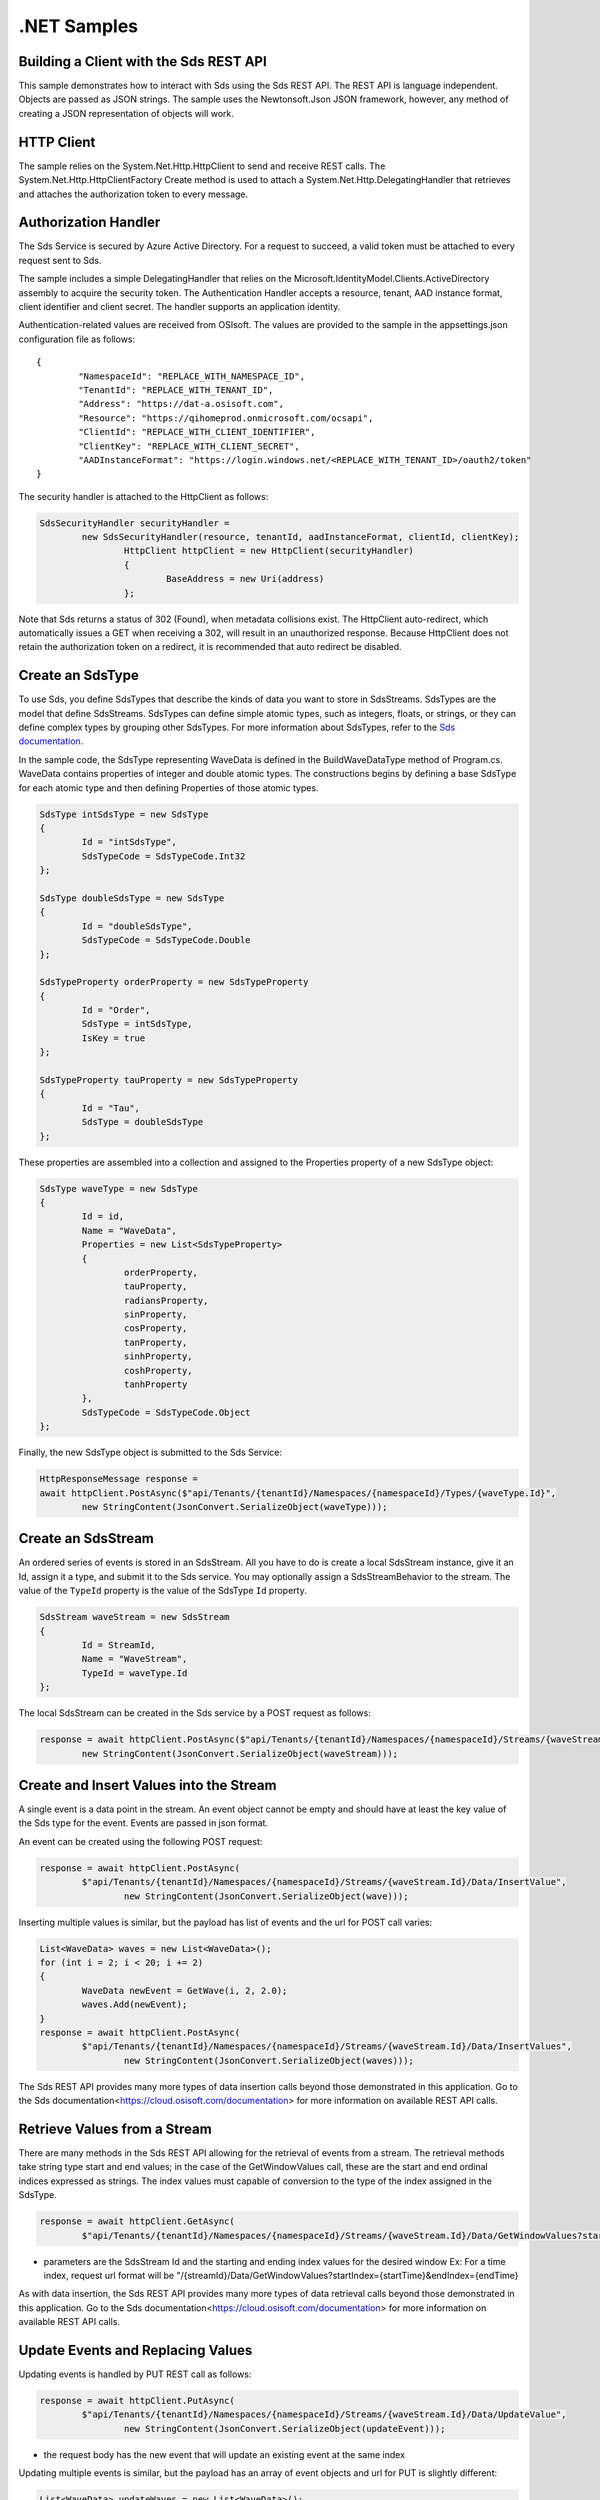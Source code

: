 .NET Samples
============

Building a Client with the Sds REST API
--------------------------------------

This sample demonstrates how to interact with Sds using the Sds REST API. The REST API 
is language independent. Objects are passed as JSON strings. The sample uses the Newtonsoft.Json 
JSON framework, however, any method of creating a JSON representation of objects will work.

HTTP Client
-----------

The sample relies on the System.Net.Http.HttpClient to send and receive REST calls. The 
System.Net.Http.HttpClientFactory Create method is used to attach a 
System.Net.Http.DelegatingHandler that retrieves and attaches the authorization token to every message.

Authorization Handler
---------------------

The Sds Service is secured by Azure Active Directory. For a request to succeed, 
a valid token must be attached to every request sent to Sds. 

The sample includes a simple DelegatingHandler that relies on the 
Microsoft.IdentityModel.Clients.ActiveDirectory assembly to acquire the security token. 
The Authentication Handler accepts a resource, tenant, AAD instance format, 
client identifier and client secret. The handler supports an application identity.

Authentication-related values are received from OSIsoft. The values are provided to 
the sample in the appsettings.json configuration file as follows:

::

	{
		"NamespaceId": "REPLACE_WITH_NAMESPACE_ID",
		"TenantId": "REPLACE_WITH_TENANT_ID",
		"Address": "https://dat-a.osisoft.com",
		"Resource": "https://qihomeprod.onmicrosoft.com/ocsapi",
		"ClientId": "REPLACE_WITH_CLIENT_IDENTIFIER",
		"ClientKey": "REPLACE_WITH_CLIENT_SECRET",
		"AADInstanceFormat": "https://login.windows.net/<REPLACE_WITH_TENANT_ID>/oauth2/token"
	}


The security handler is attached to the HttpClient as follows:

.. code:: cs

	SdsSecurityHandler securityHandler =
		new SdsSecurityHandler(resource, tenantId, aadInstanceFormat, clientId, clientKey);
			HttpClient httpClient = new HttpClient(securityHandler)
			{
				BaseAddress = new Uri(address)
			};
            
Note that Sds returns a status of 302 (Found), when metadata collisions exist. The HttpClient 
auto-redirect, which automatically issues a GET when receiving a 302, will result in an 
unauthorized response. Because HttpClient does not retain the authorization token on a redirect, 
it is recommended that auto redirect be disabled.


Create an SdsType
---------------

To use Sds, you define SdsTypes that describe the kinds of data you want
to store in SdsStreams. SdsTypes are the model that define SdsStreams.
SdsTypes can define simple atomic types, such as integers, floats, or
strings, or they can define complex types by grouping other SdsTypes. For
more information about SdsTypes, refer to the `Sds
documentation <https://cloud.osisoft.com/documentation>`__.

In the sample code, the SdsType representing WaveData is defined in the BuildWaveDataType
method of Program.cs. WaveData contains properties of integer and double atomic types. 
The constructions begins by defining a base SdsType for each atomic type and then defining
Properties of those atomic types.

.. code:: cs

	SdsType intSdsType = new SdsType
	{
		Id = "intSdsType",
		SdsTypeCode = SdsTypeCode.Int32
	};

	SdsType doubleSdsType = new SdsType
	{
		Id = "doubleSdsType",
		SdsTypeCode = SdsTypeCode.Double
	};

	SdsTypeProperty orderProperty = new SdsTypeProperty
	{
		Id = "Order",
		SdsType = intSdsType,
		IsKey = true
	};
	
	SdsTypeProperty tauProperty = new SdsTypeProperty
	{
		Id = "Tau",
		SdsType = doubleSdsType
	};

These properties are assembled into a collection and assigned to the Properties 
property of a new SdsType object:

.. code:: cs

	SdsType waveType = new SdsType
	{
		Id = id,
		Name = "WaveData",
		Properties = new List<SdsTypeProperty>
		{
			orderProperty,
			tauProperty,
			radiansProperty,
			sinProperty,
			cosProperty,
			tanProperty,
			sinhProperty,
			coshProperty,
			tanhProperty
		},
		SdsTypeCode = SdsTypeCode.Object
	};

Finally, the new SdsType object is submitted to the Sds Service:

.. code:: cs

	HttpResponseMessage response =
	await httpClient.PostAsync($"api/Tenants/{tenantId}/Namespaces/{namespaceId}/Types/{waveType.Id}",
		new StringContent(JsonConvert.SerializeObject(waveType)));


Create an SdsStream
-----------------

An ordered series of events is stored in an SdsStream. All you have to do
is create a local SdsStream instance, give it an Id, assign it a type,
and submit it to the Sds service. You may optionally assign a
SdsStreamBehavior to the stream. The value of the ``TypeId`` property is
the value of the SdsType ``Id`` property.

.. code:: cs

	SdsStream waveStream = new SdsStream
	{
		Id = StreamId,
		Name = "WaveStream",
		TypeId = waveType.Id
	};


The local SdsStream can be created in the Sds service by a POST request as
follows:

.. code:: cs
	
	response = await httpClient.PostAsync($"api/Tenants/{tenantId}/Namespaces/{namespaceId}/Streams/{waveStream.Id}",
		new StringContent(JsonConvert.SerializeObject(waveStream)));


Create and Insert Values into the Stream
----------------------------------------

A single event is a data point in the stream. An event object cannot be
empty and should have at least the key value of the Sds type for the
event. Events are passed in json format.

An event can be created using the following POST request:

.. code:: cs

	response = await httpClient.PostAsync(
		$"api/Tenants/{tenantId}/Namespaces/{namespaceId}/Streams/{waveStream.Id}/Data/InsertValue",
			new StringContent(JsonConvert.SerializeObject(wave)));


Inserting multiple values is similar, but the payload has list of events
and the url for POST call varies:

.. code:: cs

	List<WaveData> waves = new List<WaveData>();
	for (int i = 2; i < 20; i += 2)
	{
		WaveData newEvent = GetWave(i, 2, 2.0);
		waves.Add(newEvent);
	}
	response = await httpClient.PostAsync(
		$"api/Tenants/{tenantId}/Namespaces/{namespaceId}/Streams/{waveStream.Id}/Data/InsertValues",
			new StringContent(JsonConvert.SerializeObject(waves)));

The Sds REST API provides many more types of data insertion calls beyond
those demonstrated in this application. Go to the 
Sds documentation<https://cloud.osisoft.com/documentation> for more information
on available REST API calls.

Retrieve Values from a Stream
-----------------------------

There are many methods in the Sds REST API allowing for the retrieval of
events from a stream. The retrieval methods take string type start and
end values; in the case of the GetWindowValues call, these are the start and 
end ordinal indices expressed as strings. The index values must capable of 
conversion to the type of the index assigned in the SdsType.

.. code:: cs

	response = await httpClient.GetAsync(
		$"api/Tenants/{tenantId}/Namespaces/{namespaceId}/Streams/{waveStream.Id}/Data/GetWindowValues?startIndex=0&endIndex={waves[waves.Count - 1].Order}");

-  parameters are the SdsStream Id and the starting and ending index
   values for the desired window Ex: For a time index, request url
   format will be
   "/{streamId}/Data/GetWindowValues?startIndex={startTime}&endIndex={endTime}

As with data insertion, the Sds REST API provides many more types of data retrieval calls beyond
those demonstrated in this application. Go to the 
Sds documentation<https://cloud.osisoft.com/documentation> for more information
on available REST API calls.

Update Events and Replacing Values
----------------------------------

Updating events is handled by PUT REST call as follows:

.. code:: cs

	response = await httpClient.PutAsync(
		$"api/Tenants/{tenantId}/Namespaces/{namespaceId}/Streams/{waveStream.Id}/Data/UpdateValue",
			new StringContent(JsonConvert.SerializeObject(updateEvent)));

-  the request body has the new event that will update an existing event
   at the same index

Updating multiple events is similar, but the payload has an array of
event objects and url for PUT is slightly different:

.. code:: cs

	List<WaveData> updateWaves = new List<WaveData>();
	for (int i = 0; i < 40; i += 2)
	{
		WaveData newEvent = GetWave(i, 4, 6.0);
		updateWaves.Add(newEvent);
	}

	response = await httpClient.PutAsync(
		$"api/Tenants/{tenantId}/Namespaces/{namespaceId}/Streams/{waveStream.Id}/Data/UpdateValues",
			new StringContent(JsonConvert.SerializeObject(updateWaves)));

If you attempt to update values that do not exist they will be created. The sample updates
the original ten values and then adds another ten values by updating with a
collection of twenty values.

In contrast to updating, replacing a value only considers existing
values and will not insert any new values into the stream. The sample
program demonstrates this by replacing all twenty values. The calling conventions are
identical to ``updateValue`` and ``updateValues``:

.. code:: cs

	response = await httpClient.PutAsync(
		$"api/Tenants/{tenantId}/Namespaces/{namespaceId}/Streams/{waveStream.Id}/Data/ReplaceValue",
			new StringContent(JsonConvert.SerializeObject(replaceEvent)));

	response = await httpClient.PutAsync(
		$"api/Tenants/{tenantId}/Namespaces/{namespaceId}/Streams/{waveStream.Id}/Data/ReplaceValues",
			new StringContent(JsonConvert.SerializeObject(replaceEvents)));

Property Overrides
------------------

Sds has the ability to override certain aspects of an Sds Type at the Sds Stream level.  
Meaning we apply a change to a specific Sds Stream without changing the Sds Type or the
behavior of any other Sds Streams based on that type.  

In the sample, the InterpolationMode is overridden to a value of Discrete for the property Radians. 
Now if a requested index does not correspond to a real value in the stream then ``null``, 
or the default value for the data type, is returned by the Sds Service. 
The following shows how this is done in the code:

.. code:: cs

	// Create a Discrete stream PropertyOverride indicating that we do not want Sds to calculate a value for Radians and update our stream
	SdsStreamPropertyOverride propertyOverride = new SdsStreamPropertyOverride
	{
		SdsTypePropertyId = "Radians",
		InterpolationMode = SdsInterpolationMode.Discrete
	};

	var propertyOverrides = new List<SdsStreamPropertyOverride>() { propertyOverride };

	// update the stream
	waveStream.PropertyOverrides = propertyOverrides;
	response = await httpClient.PutAsync(
		$"api/Tenants/{tenantId}/Namespaces/{namespaceId}/Streams/{waveStream.Id}",
			new StringContent(JsonConvert.SerializeObject(waveStream)));

The process consists of two steps. First, the Property Override must be created, then the
stream must be updated. Note that the sample retrieves three data points
before and after updating the stream to show that it has changed. See
the `Sds documentation <https://cloud.osisoft.com/documentation>`__ for
more information about Sds Property Overrides.


SdsStreamViews
-------

An SdsStreamView provides a way to map Stream data requests from one data type 
to another. You can apply a StreamView to any read or GET operation. SdsStreamView 
is used to specify the mapping between source and target types.

Sds attempts to determine how to map Properties from the source to the 
destination. When the mapping is straightforward, such as when 
the properties are in the same position and of the same data type, 
or when the properties have the same name, Sds will map the properties automatically.

.. code:: cs

	response =
		await httpClient.PostAsync($"api/Tenants/{tenantId}/Namespaces/{namespaceId}/StreamViews/{AutoStreamViewId}",
			new StringContent(JsonConvert.SerializeObject(autoStreamView)));

To map a property that is beyond the ability of Sds to map on its own, 
you should define an SdsStreamViewProperty and add it to the SdsStreamView's Properties collection.

.. code:: cs

	// create explicit mappings 
	var vp1 = new SdsStreamViewProperty() { SourceId = "Order", TargetId = "OrderTarget" };
	var vp2 = new SdsStreamViewProperty() { SourceId = "Sin", TargetId = "SinInt" };
	var vp3 = new SdsStreamViewProperty() { SourceId = "Cos", TargetId = "CosInt" };
	var vp4 = new SdsStreamViewProperty() { SourceId = "Tan", TargetId = "TanInt" };

	var manualStreamView = new SdsStreamView()
	{
		Id = ManualStreamViewId,
		SourceTypeId = TypeId,
		TargetTypeId = TargetIntTypeId,
		Properties = new List<SdsStreamViewProperty>() { vp1, vp2, vp3, vp4 }
	};

SdsStreamViewMap
---------

When an SdsStreamView is added, Sds defines a plan mapping. Plan details are retrieved as an SdsStreamViewMap. 
The SdsStreamViewMap provides a detailed Property-by-Property definition of the mapping.
The SdsStreamViewMap cannot be written, it can only be retrieved from Sds.

.. code:: cs

	response = await httpClient.GetAsync(
		$"api/Tenants/{tenantId}/Namespaces/{namespaceId}/StreamViews/{AutoStreamViewId}/Map");     


Delete Values from a Stream
---------------------------

There are two methods in the sample that illustrate removing values from
a stream of data. The first method deletes only a single value. The second method 
removes a window of values, much like retrieving a window of values.
Removing values depends on the value's key type ID value. If a match is
found within the stream, then that value will be removed. Code from both functions
is shown below:

.. code:: cs

	response = await httpClient.DeleteAsync(
		$"api/Tenants/{tenantId}/Namespaces/{namespaceId}/Streams/{waveStream.Id}/Data/RemoveValue?index=0");

	response = await httpClient.DeleteAsync(
		$"api/Tenants/{tenantId}/Namespaces/{namespaceId}/Streams/{waveStream.Id}/Data/RemoveWindowValues?startIndex=0&endIndex=40");

As when retrieving a window of values, removing a window is
inclusive; that is, both values corresponding to '0' and '40'
are removed from the stream.

Cleanup: Deleting Types, Behaviors, StreamViews and Streams
-----------------------------------------------------

In order for the program to run repeatedly without collisions, the sample
performs some cleanup before exiting. Deleting streams, stream
behaviors, streamViews and types can be achieved by a DELETE REST call and passing
the corresponding Id.

.. code:: cs

	await httpClient.DeleteAsync($"api/Tenants/{tenantId}/Namespaces/{namespaceId}/Streams/{StreamId}");

.. code:: cs

	await httpClient.DeleteAsync($"api/Tenants/{tenantId}/Namespaces/{namespaceId}/Types/{TypeId}");
